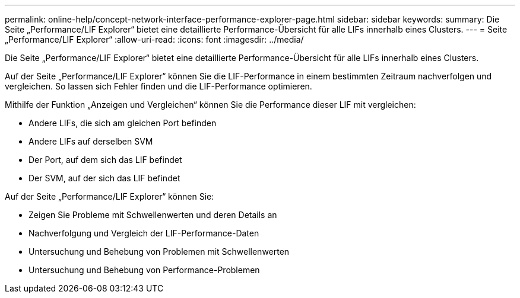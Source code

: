 ---
permalink: online-help/concept-network-interface-performance-explorer-page.html 
sidebar: sidebar 
keywords:  
summary: Die Seite „Performance/LIF Explorer“ bietet eine detaillierte Performance-Übersicht für alle LIFs innerhalb eines Clusters. 
---
= Seite „Performance/LIF Explorer“
:allow-uri-read: 
:icons: font
:imagesdir: ../media/


[role="lead"]
Die Seite „Performance/LIF Explorer“ bietet eine detaillierte Performance-Übersicht für alle LIFs innerhalb eines Clusters.

Auf der Seite „Performance/LIF Explorer“ können Sie die LIF-Performance in einem bestimmten Zeitraum nachverfolgen und vergleichen. So lassen sich Fehler finden und die LIF-Performance optimieren.

Mithilfe der Funktion „Anzeigen und Vergleichen“ können Sie die Performance dieser LIF mit vergleichen:

* Andere LIFs, die sich am gleichen Port befinden
* Andere LIFs auf derselben SVM
* Der Port, auf dem sich das LIF befindet
* Der SVM, auf der sich das LIF befindet


Auf der Seite „Performance/LIF Explorer“ können Sie:

* Zeigen Sie Probleme mit Schwellenwerten und deren Details an
* Nachverfolgung und Vergleich der LIF-Performance-Daten
* Untersuchung und Behebung von Problemen mit Schwellenwerten
* Untersuchung und Behebung von Performance-Problemen

